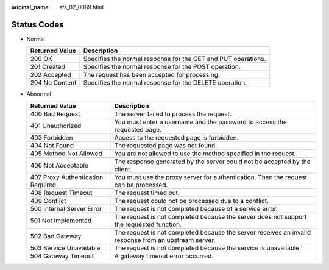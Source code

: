 :original_name: sfs_02_0089.html

.. _sfs_02_0089:

Status Codes
============

-  Normal

   +----------------+---------------------------------------------------------------+
   | Returned Value | Description                                                   |
   +================+===============================================================+
   | 200 OK         | Specifies the normal response for the GET and PUT operations. |
   +----------------+---------------------------------------------------------------+
   | 201 Created    | Specifies the normal response for the POST operation.         |
   +----------------+---------------------------------------------------------------+
   | 202 Accepted   | The request has been accepted for processing.                 |
   +----------------+---------------------------------------------------------------+
   | 204 No Content | Specifies the normal response for the DELETE operation.       |
   +----------------+---------------------------------------------------------------+

-  Abnormal

   +-----------------------------------+-------------------------------------------------------------------------------------------------------+
   | Returned Value                    | Description                                                                                           |
   +===================================+=======================================================================================================+
   | 400 Bad Request                   | The server failed to process the request.                                                             |
   +-----------------------------------+-------------------------------------------------------------------------------------------------------+
   | 401 Unauthorized                  | You must enter a username and the password to access the requested page.                              |
   +-----------------------------------+-------------------------------------------------------------------------------------------------------+
   | 403 Forbidden                     | Access to the requested page is forbidden.                                                            |
   +-----------------------------------+-------------------------------------------------------------------------------------------------------+
   | 404 Not Found                     | The requested page was not found.                                                                     |
   +-----------------------------------+-------------------------------------------------------------------------------------------------------+
   | 405 Method Not Allowed            | You are not allowed to use the method specified in the request.                                       |
   +-----------------------------------+-------------------------------------------------------------------------------------------------------+
   | 406 Not Acceptable                | The response generated by the server could not be accepted by the client.                             |
   +-----------------------------------+-------------------------------------------------------------------------------------------------------+
   | 407 Proxy Authentication Required | You must use the proxy server for authentication. Then the request can be processed.                  |
   +-----------------------------------+-------------------------------------------------------------------------------------------------------+
   | 408 Request Timeout               | The request timed out.                                                                                |
   +-----------------------------------+-------------------------------------------------------------------------------------------------------+
   | 409 Conflict                      | The request could not be processed due to a conflict.                                                 |
   +-----------------------------------+-------------------------------------------------------------------------------------------------------+
   | 500 Internal Server Error         | The request is not completed because of a service error.                                              |
   +-----------------------------------+-------------------------------------------------------------------------------------------------------+
   | 501 Not Implemented               | The request is not completed because the server does not support the requested function.              |
   +-----------------------------------+-------------------------------------------------------------------------------------------------------+
   | 502 Bad Gateway                   | The request is not completed because the server receives an invalid response from an upstream server. |
   +-----------------------------------+-------------------------------------------------------------------------------------------------------+
   | 503 Service Unavailable           | The request is not completed because the service is unavailable.                                      |
   +-----------------------------------+-------------------------------------------------------------------------------------------------------+
   | 504 Gateway Timeout               | A gateway timeout error occurred.                                                                     |
   +-----------------------------------+-------------------------------------------------------------------------------------------------------+
